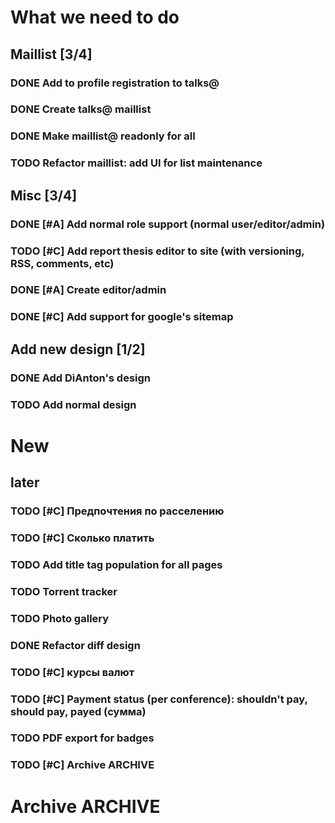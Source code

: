 
* What we need to do
** Maillist [3/4]
*** DONE Add to profile registration to talks@
*** DONE Create talks@ maillist
*** DONE Make maillist@ readonly for all
*** TODO Refactor maillist: add UI for list maintenance

** Misc [3/4]
*** DONE [#A] Add normal role support (normal user/editor/admin)
*** TODO [#C] Add report thesis editor to site (with versioning, RSS, comments, etc)
*** DONE [#A] Create editor/admin
*** DONE [#C] Add support for google's sitemap

** Add new design [1/2]
*** DONE Add DiAnton's design
*** TODO Add normal design
* New

** later
*** TODO [#C] Предпочтения по расселению
*** TODO [#C] Сколько платить

*** TODO Add title tag population for all pages

*** TODO Torrent tracker
*** TODO Photo gallery
*** DONE Refactor diff design
*** TODO [#C] курсы валют 
*** TODO [#C] Payment status (per conference): shouldn't pay, should pay, payed (сумма)
*** TODO PDF export for badges
    
*** TODO [#C] Archive                                                  :ARCHIVE:

**** Add tests [3/3]
     :PROPERTIES:
     :ARCHIVE_TIME: 2009-07-16 Чтв 13:35
     :END:
***** DONE Add tests for registration
***** DONE Add tests for news
***** DONE Add tests for login

**** Add ability to use existant account for 2009 [2/2]
     :PROPERTIES:
     :ARCHIVE_TIME: 2009-07-16 Чтв 13:35
     :END:
***** DONE [#A] Update database
***** DONE [#A] Add interface for add new year assignment

**** Translations [3/3]
     :PROPERTIES:
     :ARCHIVE_TIME: 2009-07-16 Чтв 13:35
     :END:
***** DONE [#A] Add messages translations
***** DONE [#A] Make news language-dependant (translation for news)
***** DONE [#B] Add RSS for news

**** Content edit [3/3]
     :PROPERTIES:
     :ARCHIVE_TIME: 2009-07-16 Чтв 13:35
     :END:
***** DONE [#A] Add editor for articles (with translation support)
***** DONE [#B] Add version control
***** DONE [#B] Add changes notifications (Editors' RSS?)


* Archive                                                              :ARCHIVE:
*** Todo [10/11]
    :PROPERTIES:
    :ARCHIVE_TIME: 2009-07-16 Чтв 13:36
    :END:

**** DONE [#A] Fix language switch for articles

**** DONE [#B] Admin panel with account statuses 

**** DONE [#B] Admin panel with mass mail

**** DONE [#B] "Чем грамотней и точнее вы ответите. тем проще будет с вами связаться"

**** DONE [#A] Организация коротко

**** DONE [#B] Sponsor? organizer. sponsor, information sponsor, technical sponsor

**** DONE [#A] Avators 150x200 (желательно с лицом)

**** DONE [#A] Upload images to server for editor

**** DONE City and Country - separate fields

**** DONE [#C] Statistics

- Статистика: за последнюю неделю, за последний месяц, с момента объявления конференции
- отчёты: Посетители по странам

*** Mailman
    :PROPERTIES:
    :ARCHIVE_TIME: 2009-07-16 Чтв 13:36
    :END:
**** DONE [#A] mailman subscribtion during registration (option)
(Organizers maillist)

**** DONE [#A] User status (per conference): organizer, sponsor, user, reporter (admin edit)



*** Additional fields [9/9]:
    :PROPERTIES:
    :ARCHIVE_TIME: 2009-07-16 Чтв 13:37
    :END: 

**** DONE [#A] add checkbox with which days user will go

**** DONE [#A] Предпочтения в еде (вегетарианец/обычный/...) chackbox + field

**** DONE [#A] Способ добирания до места (сам/маршрутка... / откуда куда) поле

**** DONE [#A] Размер футболки

**** DONE [#A] Встречать? где и когда

**** DONE [#B] Текст о нераспространении [cоnference/privacy]

**** DONE [#A] Телефон (с кодом)

**** DONE [#A] Some ui fixes
[09:44:55] Dmitriy Kostiuk: 1) пояснения к полям я бы тоже вертикально выравнивал по центру поля ввода (ну, это мы обсуждали вроде раньше, так что видимо чисто потому что тестовая форма)
[09:45:17] Partizan: ок
[09:45:17] Dmitriy Kostiuk: 2) галочка для подписки на мэйллист с выравниванием как-то не того ;)
[09:44:44] Partizan: выбор страны пока сломан 
[09:45:56] Partizan: ещё переводы заголовка и кнопок


